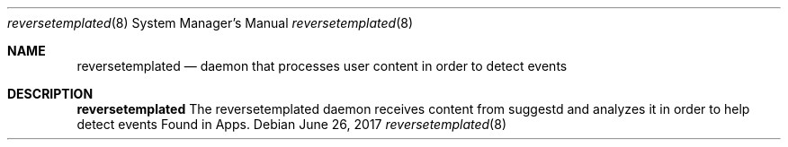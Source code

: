 .Dd June 26, 2017
.Dt reversetemplated 8
.Os
.Sh NAME
.Nm reversetemplated
.Nd daemon that processes user content in order to detect events
.Sh DESCRIPTION
.Nm
The reversetemplated daemon receives content from suggestd and analyzes it in order to help detect events Found in Apps.
